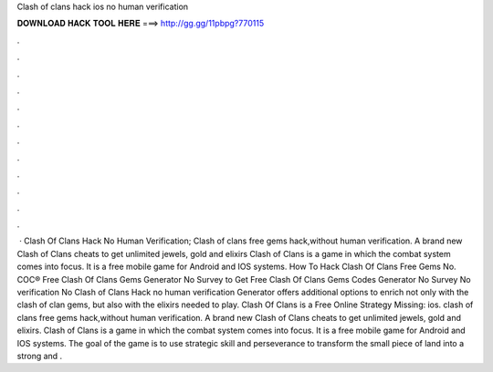 Clash of clans hack ios no human verification

𝐃𝐎𝐖𝐍𝐋𝐎𝐀𝐃 𝐇𝐀𝐂𝐊 𝐓𝐎𝐎𝐋 𝐇𝐄𝐑𝐄 ===> http://gg.gg/11pbpg?770115

.

.

.

.

.

.

.

.

.

.

.

.

 · Clash Of Clans Hack No Human Verification; Clash of clans free gems hack,without human verification. A brand new Clash of Clans cheats to get unlimited jewels, gold and elixirs Clash of Clans is a game in which the combat system comes into focus. It is a free mobile game for Android and IOS systems. How To Hack Clash Of Clans Free Gems No. COC® Free Clash Of Clans Gems Generator No Survey  to Get Free Clash Of Clans Gems Codes Generator No Survey No verification No  Clash of Clans Hack no human verification Generator offers additional options to enrich not only with the clash of clan gems, but also with the elixirs needed to play. Clash Of Clans is a Free Online Strategy Missing: ios. clash of clans free gems hack,without human verification. A brand new Clash of Clans cheats to get unlimited jewels, gold and elixirs. Clash of Clans is a game in which the combat system comes into focus. It is a free mobile game for Android and IOS systems. The goal of the game is to use strategic skill and perseverance to transform the small piece of land into a strong and .